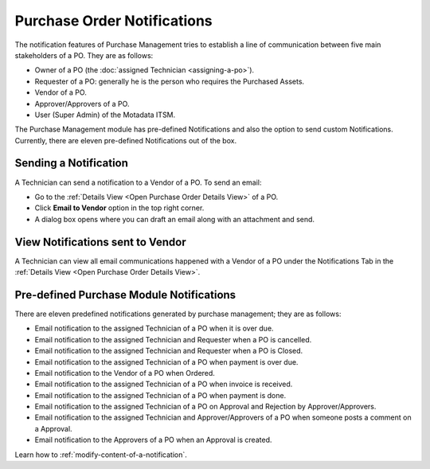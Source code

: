 ****************************
Purchase Order Notifications
****************************

The notification features of Purchase Management tries to establish a line of communication between five main stakeholders of a PO.
They are as follows:

- Owner of a PO (the :doc:`assigned Technician <assigning-a-po>`).

- Requester of a PO: generally he is the person who requires the Purchased Assets.

- Vendor of a PO.

- Approver/Approvers of a PO.

- User (Super Admin) of the Motadata ITSM.

The Purchase Management module has pre-defined Notifications and also the option to send custom Notifications. Currently, there are eleven
pre-defined Notifications out of the box.

Sending a Notification
======================

A Technician can send a notification to a Vendor of a PO. To send an email:

- Go to the :ref:`Details View <Open Purchase Order Details View>` of a PO.

- Click **Email to Vendor** option in the top right corner.

- A dialog box opens where you can draft an email along with an attachment and send.

.. _pur-31:
.. figure:: https://s3-ap-southeast-1.amazonaws.com/flotomate-resources/purchase-management/PUR-31.png
    :align: center
    :alt: figure 31

.. _pur-32:
.. figure:: https://s3-ap-southeast-1.amazonaws.com/flotomate-resources/purchase-management/PUR-32.png
    :align: center
    :alt: figure 32

View Notifications sent to Vendor
=================================

A Technician can view all email communications happened with a Vendor of a PO under the Notifications Tab in the 
:ref:`Details View <Open Purchase Order Details View>`. 

.. _pur-33:
.. figure:: https://s3-ap-southeast-1.amazonaws.com/flotomate-resources/purchase-management/PUR-32.png
    :align: center
    :alt: figure 33

Pre-defined Purchase Module Notifications
=========================================

There are eleven predefined notifications generated by purchase management; they are as follows:

- Email notification to the assigned Technician of a PO when it is over due.

- Email notification to the assigned Technician and Requester when a PO is cancelled.

- Email notification to the assigned Technician and Requester when a PO is Closed.

- Email notification to the assigned Technician of a PO when payment is over due.

- Email notification to the Vendor of a PO when Ordered.

- Email notification to the assigned Technician of a PO when invoice is received.

- Email notification to the assigned Technician of a PO when payment is done.

- Email notification to the assigned Technician of a PO on Approval and Rejection by Approver/Approvers.

- Email notification to the assigned Technician and Approver/Approvers of a PO when someone posts a comment on a Approval.

- Email notification to the Approvers of a PO when an Approval is created.

Learn how to :ref:`modify-content-of-a-notification`. 

 


